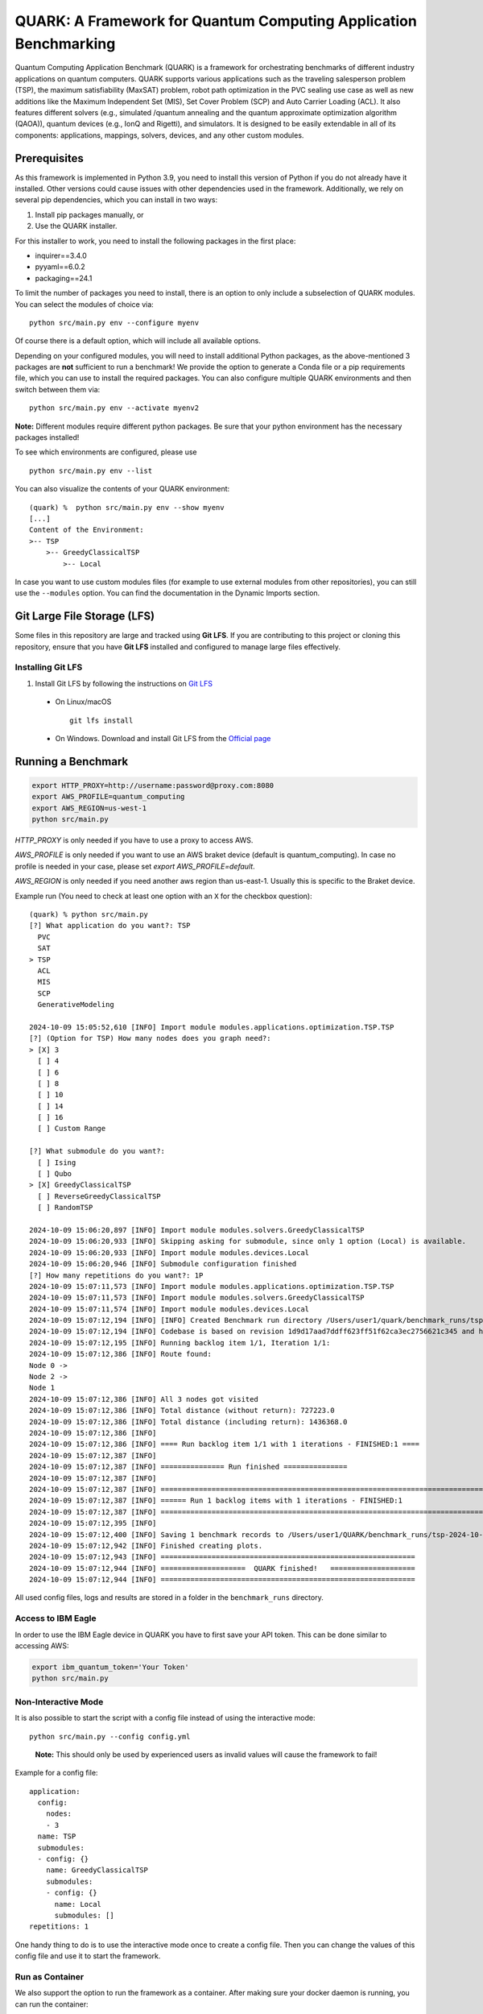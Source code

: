 QUARK: A Framework for Quantum Computing Application Benchmarking
=================================================================

Quantum Computing Application Benchmark (QUARK) is a framework for orchestrating benchmarks of different industry applications on quantum computers.
QUARK supports various applications such as the traveling salesperson problem (TSP), the maximum satisfiability (MaxSAT) problem, robot path optimization in the PVC sealing use case 
as well as new additions like the Maximum Independent Set (MIS), Set Cover Problem (SCP) and Auto Carrier Loading (ACL).
It also features different solvers (e.g., simulated /quantum annealing and the quantum approximate optimization algorithm (QAOA)), quantum devices (e.g., IonQ and Rigetti), and simulators.
It is designed to be easily extendable in all of its components: applications, mappings, solvers, devices, and any other custom modules.


Prerequisites
~~~~~~~~~~~~~

As this framework is implemented in Python 3.9, you need to install this version of Python if you do not already have it installed.
Other versions could cause issues with other dependencies used in the framework.
Additionally, we rely on several pip dependencies, which you can install in two ways:

1. Install pip packages manually, or
2. Use the QUARK installer.


For this installer to work, you need to install the following packages in the first place:

* inquirer==3.4.0
* pyyaml==6.0.2
* packaging==24.1

To limit the number of packages you need to install, there is an option to only include a subselection of QUARK modules.
You can select the modules of choice via:

::

   python src/main.py env --configure myenv

Of course there is a default option, which will include all available options.

Depending on your configured modules, you will need to install additional Python packages, as the above-mentioned 3 packages are **not** sufficient to run a benchmark!
We provide the option to generate a Conda file or a pip requirements file, which you can use to install the required packages.
You can also configure multiple QUARK environments and then switch between them via:

::

   python src/main.py env --activate myenv2

**Note:**  Different modules require different python packages. Be sure that your python environment has the necessary packages installed!

To see which environments are configured, please use

::

   python src/main.py env --list

You can also visualize the contents of your QUARK environment:

::


    (quark) %  python src/main.py env --show myenv
    [...]
    Content of the Environment:
    >-- TSP
        >-- GreedyClassicalTSP
            >-- Local


In case you want to use custom modules files (for example to use external modules from other repositories), you can still use the ``--modules`` option.
You can find the documentation in the Dynamic Imports section.

Git Large File Storage (LFS)
~~~~~~~~~~~~~~~~~~~~
Some files in this repository are large and tracked using **Git LFS**. If you are contributing to this project or cloning this repository, ensure that you have **Git LFS** installed and configured to manage large files effectively.

Installing Git LFS
^^^^^^^^^^^^^^^^^^^
1. Install Git LFS by following the instructions on `Git LFS <https://git-lfs.com/>`_
  - On Linux/macOS
    ::

       git lfs install

  - On Windows. Download and install Git LFS from the `Official page <https://git-lfs.com/>`_

Running a Benchmark
~~~~~~~~~~~~~~~~~~~~

.. code:: bash

   export HTTP_PROXY=http://username:password@proxy.com:8080
   export AWS_PROFILE=quantum_computing
   export AWS_REGION=us-west-1
   python src/main.py

`HTTP_PROXY` is only needed if you have to use a proxy to access AWS.

`AWS_PROFILE` is only needed if you want to use an AWS braket device (default is quantum_computing). In case no profile is needed in your case, please set `export AWS_PROFILE=default`.

`AWS_REGION` is only needed if you need another aws region than us-east-1. Usually this is specific to the Braket device.

Example run (You need to check at least one option with an ``X`` for the checkbox question):

::

    (quark) % python src/main.py
    [?] What application do you want?: TSP
      PVC
      SAT
    > TSP
      ACL
      MIS
      SCP
      GenerativeModeling

    2024-10-09 15:05:52,610 [INFO] Import module modules.applications.optimization.TSP.TSP
    [?] (Option for TSP) How many nodes does you graph need?:
    > [X] 3
      [ ] 4
      [ ] 6
      [ ] 8
      [ ] 10
      [ ] 14
      [ ] 16
      [ ] Custom Range

    [?] What submodule do you want?:
      [ ] Ising
      [ ] Qubo
    > [X] GreedyClassicalTSP
      [ ] ReverseGreedyClassicalTSP
      [ ] RandomTSP

    2024-10-09 15:06:20,897 [INFO] Import module modules.solvers.GreedyClassicalTSP
    2024-10-09 15:06:20,933 [INFO] Skipping asking for submodule, since only 1 option (Local) is available.
    2024-10-09 15:06:20,933 [INFO] Import module modules.devices.Local
    2024-10-09 15:06:20,946 [INFO] Submodule configuration finished
    [?] How many repetitions do you want?: 1P
    2024-10-09 15:07:11,573 [INFO] Import module modules.applications.optimization.TSP.TSP
    2024-10-09 15:07:11,573 [INFO] Import module modules.solvers.GreedyClassicalTSP
    2024-10-09 15:07:11,574 [INFO] Import module modules.devices.Local
    2024-10-09 15:07:12,194 [INFO] [INFO] Created Benchmark run directory /Users/user1/quark/benchmark_runs/tsp-2024-10-09-15-07-11
    2024-10-09 15:07:12,194 [INFO] Codebase is based on revision 1d9d17aad7ddff623ff51f62ca3ec2756621c345 and has no uncommitted changes
    2024-10-09 15:07:12,195 [INFO] Running backlog item 1/1, Iteration 1/1:
    2024-10-09 15:07:12,386 [INFO] Route found:
    Node 0 ->
    Node 2 ->
    Node 1
    2024-10-09 15:07:12,386 [INFO] All 3 nodes got visited
    2024-10-09 15:07:12,386 [INFO] Total distance (without return): 727223.0
    2024-10-09 15:07:12,386 [INFO] Total distance (including return): 1436368.0
    2024-10-09 15:07:12,386 [INFO]
    2024-10-09 15:07:12,386 [INFO] ==== Run backlog item 1/1 with 1 iterations - FINISHED:1 ====
    2024-10-09 15:07:12,387 [INFO]
    2024-10-09 15:07:12,387 [INFO] =============== Run finished ===============
    2024-10-09 15:07:12,387 [INFO]
    2024-10-09 15:07:12,387 [INFO] ================================================================================
    2024-10-09 15:07:12,387 [INFO] ====== Run 1 backlog items with 1 iterations - FINISHED:1
    2024-10-09 15:07:12,387 [INFO] ================================================================================
    2024-10-09 15:07:12,395 [INFO]
    2024-10-09 15:07:12,400 [INFO] Saving 1 benchmark records to /Users/user1/QUARK/benchmark_runs/tsp-2024-10-09-15-07-11/results.json
    2024-10-09 15:07:12,942 [INFO] Finished creating plots.
    2024-10-09 15:07:12,943 [INFO] ============================================================ 
    2024-10-09 15:07:12,944 [INFO] ====================  QUARK finished!   ====================
    2024-10-09 15:07:12,944 [INFO] ============================================================


All used config files, logs and results are stored in a folder in the
``benchmark_runs`` directory.

Access to IBM Eagle
^^^^^^^^^^^^^^^^^^^

In order to use the IBM Eagle device in QUARK you have to first save your API token. 
This can be done similar to accessing AWS:

.. code:: bash

   export ibm_quantum_token='Your Token'
   python src/main.py

::


Non-Interactive Mode
^^^^^^^^^^^^^^^^^^^^

It is also possible to start the script with a config file instead of
using the interactive mode:

::

    python src/main.py --config config.yml

..

   **Note:** This should only be used by experienced users as invalid values will cause the framework to fail!


Example for a config file:

::

    application:
      config:
        nodes:
        - 3
      name: TSP
      submodules:
      - config: {}
        name: GreedyClassicalTSP
        submodules:
        - config: {}
          name: Local
          submodules: []
    repetitions: 1


One handy thing to do is to use the interactive mode once to create a config file.
Then you can change the values of this config file and use it to start the framework.


Run as Container
^^^^^^^^^^^^^^^^
We also support the option to run the framework as a container.
After making sure your docker daemon is running, you can run the container:

::

    docker run -it --rm ghcr.io/quark-framework/quark

You can also build the docker image locally like:

::

    docker build -t ghcr.io/quark-framework/quark .

In case you want to use a config file you have to add it to the docker run command:

::

    -v /Users/alice/desktop/my_config.yml:/my_config.yml


"/Users/alice/desktop/my_config.yml" specifies the QUARK config file on your local machine.
Then you can run the docker container with the config:

::

    docker run -it --rm  -v /Users/alice/desktop/my_config.yml:/my_config.yml  ghcr.io/quark-framework/quark --config my_config.yml

In case you want to access the benchmark run folder afterwards, you can attach a volume to the run command:

::

    -v /Users/alice/desktop/benchmark_runs:/benchmark_runs/

The results of the benchmark run are then stored to a new directory in `/Users/alice/desktop/benchmark_runs`.

In case you have local proxy settings you can add the following flags to the run command:

::

    -e http_proxy=$http_proxy -e https_proxy=$https_proxy -e HTTP_PROXY=$HTTP_PROXY -e HTTPS_PROXY=$HTTPS_PROXY

AWS credentials can be mounted to the run command like:

::

    -v $HOME/.aws/:/root/.aws:ro


Summarizing Multiple Existing Experiments
^^^^^^^^^^^^^^^^^^^^^^^^^^^^^^^^^^^^^^^^^

You can also summarize multiple existing experiments like this:

::

   python src/main.py --summarize quark/benchmark_runs/2021-09-21-15-03-53 quark/benchmark_runs/2021-09-21-15-23-01

This allows you to generate plots from multiple experiments.


Dynamic Imports
~~~~~~~~~~~~~~~

You can specify the modules you want to use in your environment from the list of available modules in the QUARK framework by defining a module configuration file with the option ``-m | --modules``.
You can also work with modules that are not part of the original QUARK repository if they are compatible with the rest of the framework.
This also implies that new library dependencies introduced by your modules are needed only if these modules are listed in the module configuration file.

The module configuration file has to be a JSON file of the following form:
::

    [
      {"name":..., "module":..., "dir":..., "submodules":
        [
          {"name":..., "module":..., "dir":..., "submodules":
            [
              {"name":..., "module":..., "dir":..., "args": {...}, "class": ..., submodules":
                []
              },...
            ]
          },...
        ]
      },...
    ]

The fields ``name`` and ``module`` are mandatory and specify the class name and Python module, respectively. ``module`` has to be equal to the string that would be used as a Python import statement. If ``dir`` is specified, its value will be added to the Python search path. In ``submodules`` you can define a list of subsequent modules that depend on ``module``. In case the class requires some arguments in its constructor, they can be defined in the ``args`` dictionary. In case the name of the class you want to use differs from the name you want to show to users, you can add the name of the class to the ``class`` argument and leave the user-facing name in the ``name`` arg.


An example for this would be:
::

    [
      {
        "name": "TSP",
        "module": "modules.applications.optimization.TSP.TSP",
        "dir": "src",
        "submodules": [
          {
            "name": "GreedyClassicalTSP",
            "module": "modules.solvers.GreedyClassicalTSP",
            "submodules": []
          }
        ]
      }
    ]

You can save this as a JSON file, e.g., tsp_example.json, and then call the framework with the following command:

::

    python src/main.py --modules tsp_example.json
